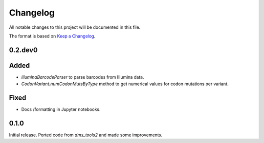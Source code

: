 =========
Changelog
=========

All notable changes to this project will be documented in this file.

The format is based on `Keep a Changelog <https://keepachangelog.com>`_.

0.2.dev0
--------

Added
-----
- `IlluminaBarcodeParser` to parse barcodes from Illumina data.

- `CodonVariant.numCodonMutsByType` method to get numerical values for codon mutations per variant.

Fixed
-----
- Docs /formatting in Jupyter notebooks.

0.1.0
-----
Initial release. Ported code from `dms_tools2` and made some improvements.

